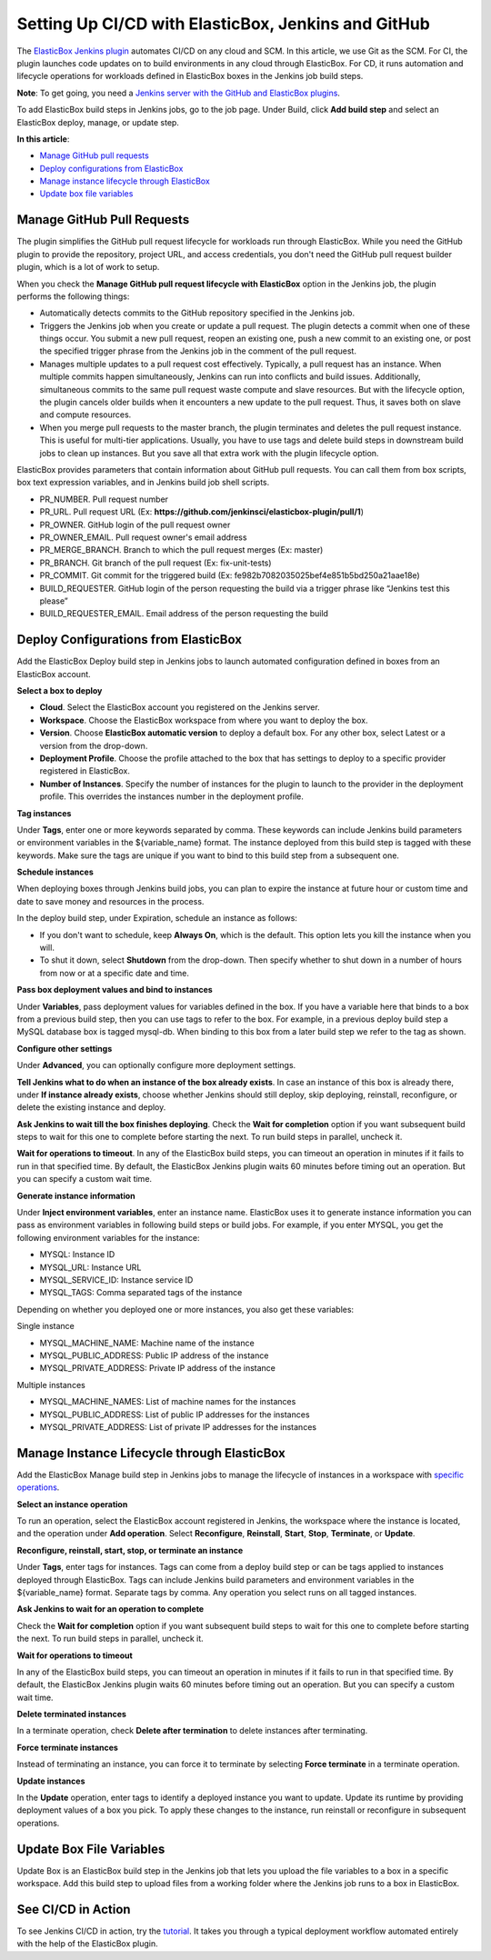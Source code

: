Setting Up CI/CD with ElasticBox, Jenkins and GitHub
**********************************************************

The `ElasticBox Jenkins plugin <https://wiki.jenkins-ci.org/display/JENKINS/ElasticBox+CI>`_ automates CI/CD on any cloud and SCM. In this article, we use Git as the SCM. For CI, the plugin launches code updates on to build environments in any cloud through ElasticBox. For CD, it runs automation and lifecycle operations for workloads defined in ElasticBox boxes in the Jenkins job build steps.

**Note**: To get going, you need a `Jenkins server with the GitHub and ElasticBox plugins </../documentation/integrate-with-jenkins/jenkins-elasticbox-setup/#jenkins-create-deploy-box>`_.

To add ElasticBox build steps in Jenkins jobs, go to the job page. Under Build, click **Add build step** and select an ElasticBox deploy, manage, or update step.

**In this article**:

* `Manage GitHub pull requests`_
* `Deploy configurations from ElasticBox`_
* `Manage instance lifecycle through ElasticBox`_
* `Update box file variables`_

Manage GitHub Pull Requests
--------------------------------

The plugin simplifies the GitHub pull request lifecycle for workloads run through ElasticBox. While you need the GitHub plugin to provide the repository, project URL, and access credentials, you don't need the GitHub pull request builder plugin, which is a lot of work to setup.

.. raw:: html

	<div class="doc-image padding-1x">
		<img class="img-responsive" src="/../assets/img/docs/integrate-with-jenkins/jenkins-server-managelifecycleofpullrequests.png" alt="Manage Lifecycle of GitHub Pull Requests">
	</div>

When you check the **Manage GitHub pull request lifecycle with ElasticBox** option in the Jenkins job, the plugin performs the following things:

* Automatically detects commits to the GitHub repository specified in the Jenkins job.
* Triggers the Jenkins job when you create or update a pull request. The plugin detects a commit when one of these things occur. You submit a new pull request, reopen an existing one, push a new commit to an existing one, or post the specified trigger phrase from the Jenkins job in the comment of the pull request.
* Manages multiple updates to a pull request cost effectively. Typically, a pull request has an instance. When multiple commits happen simultaneously, Jenkins can run into conflicts and build issues. Additionally, simultaneous commits to the same pull request waste compute and slave resources. But with the lifecycle option, the plugin cancels older builds when it encounters a new update to the pull request. Thus, it saves both on slave and compute resources.
* When you merge pull requests to the master branch, the plugin terminates and deletes the pull request instance. This is useful for multi-tier applications. Usually, you have to use tags and delete build steps in downstream build jobs to clean up instances. But you save all that extra work with the plugin lifecycle option.

ElasticBox provides parameters that contain information about GitHub pull requests. You can call them from box scripts, box text expression variables, and in Jenkins build job shell scripts.

* PR_NUMBER. Pull request number
* PR_URL. Pull request URL (Ex: **https://github.com/jenkinsci/elasticbox-plugin/pull/1**)
* PR_OWNER. GitHub login of the pull request owner
* PR_OWNER_EMAIL. Pull request owner's email address
* PR_MERGE_BRANCH. Branch to which the pull request merges (Ex: master)
* PR_BRANCH. Git branch of the pull request (Ex: fix-unit-tests)
* PR_COMMIT. Git commit for the triggered build (Ex: fe982b7082035025bef4e851b5bd250a21aae18e)
* BUILD_REQUESTER. GitHub login of the person requesting the build via a trigger phrase like “Jenkins test this please”
* BUILD_REQUESTER_EMAIL. Email address of the person requesting the build

Deploy Configurations from ElasticBox
---------------------------------------

Add the ElasticBox Deploy build step in Jenkins jobs to launch automated configuration defined in boxes from an ElasticBox account.

**Select a box to deploy**

.. raw:: html

	<div class="doc-image padding-1x">
		<img class="img-responsive" src="/../assets/img/docs/integrate-with-jenkins/jenkins-deploybuildstep.png" alt="Select a Box to Deploy Using ElasticBox">
	</div>

* **Cloud**. Select the ElasticBox account you registered on the Jenkins server.
* **Workspace**. Choose the ElasticBox workspace from where you want to deploy the box.
* **Version**. Choose **ElasticBox automatic version** to deploy a default box. For any other box, select Latest or a version from the drop-down.
* **Deployment Profile**. Choose the profile attached to the box that has settings to deploy to a specific provider registered in ElasticBox.
* **Number of Instances**. Specify the number of instances for the plugin to launch to the provider in the deployment profile. This overrides the instances number in the deployment profile.

**Tag instances**

Under **Tags**, enter one or more keywords separated by comma. These keywords can include Jenkins build parameters or environment variables in the ${variable_name} format. The instance deployed from this build step is tagged with these keywords. Make sure the tags are unique if you want to bind to this build step from a subsequent one.

**Schedule instances**

.. raw:: html

	<div class="doc-image padding-1x">
		<img class="img-responsive" src="/../assets/img/docs/integrate-with-jenkins/jenkins-deploy-buildstep-scheduleinstances.png" alt="Schedule an Instance in the Deploy Build Step">
	</div>

When deploying boxes through Jenkins build jobs, you can plan to expire the instance at future hour or custom time and date to save money and resources in the process.

In the deploy build step, under Expiration, schedule an instance as follows:

* If you don't want to schedule, keep **Always On**, which is the default. This option lets you kill the instance when you will.
* To shut it down, select **Shutdown** from the drop-down. Then specify whether to shut down in a number of hours from now or at a specific date and time.

**Pass box deployment values and bind to instances**

Under **Variables**, pass deployment values for variables defined in the box. If you have a variable here that binds to a box from a previous build step, then you can use tags to refer to the box. For example, in a previous deploy build step a MySQL database box is tagged mysql-db. When binding to this box from a later build step we refer to the tag as shown.

.. raw:: html

	<div class="doc-image padding-1x">
		<img class="img-responsive" src="/../assets/img/docs/integrate-with-jenkins/jenkins-deploybuildstep-bindingsas-tags.png" alt="Binding from a Deploy Build Step">
	</div>

**Configure other settings**

Under **Advanced**, you can optionally configure more deployment settings.

.. raw:: html

	<div class="doc-image padding-1x">
    	<img class="img-responsive" src="/../assets/img/docs/integrate-with-jenkins/jenkins-deploybuildstep-advancedsettings.png" alt="Advanced Settings for the Deploy Build Step">
	</div>

**Tell Jenkins what to do when an instance of the box already exists**. In case an instance of this box is already there, under **If instance already exists**, choose whether Jenkins should still deploy, skip deploying, reinstall, reconfigure, or delete the existing instance and deploy.

**Ask Jenkins to wait till the box finishes deploying**. Check the **Wait for completion** option if you want subsequent build steps to wait for this one to complete before starting the next. To run build steps in parallel, uncheck it.

**Wait for operations to timeout**. In any of the ElasticBox build steps, you can timeout an operation in minutes if it fails to run in that specified time. By default, the ElasticBox Jenkins plugin waits 60 minutes before timing out an operation. But you can specify a custom wait time.

**Generate instance information**

Under **Inject environment variables**, enter an instance name. ElasticBox uses it to generate instance information you can pass as environment variables in following build steps or build jobs. For example, if you enter MYSQL, you get the following environment variables for the instance:

* MYSQL: Instance ID
* MYSQL_URL: Instance URL
* MYSQL_SERVICE_ID: Instance service ID
* MYSQL_TAGS: Comma separated tags of the instance

Depending on whether you deployed one or more instances, you also get these variables:

Single instance

* MYSQL_MACHINE_NAME: Machine name of the instance
* MYSQL_PUBLIC_ADDRESS: Public IP address of the instance
* MYSQL_PRIVATE_ADDRESS: Private IP address of the instance

Multiple instances

* MYSQL_MACHINE_NAMES: List of machine names for the instances
* MYSQL_PUBLIC_ADDRESS: List of public IP addresses for the instances
* MYSQL_PRIVATE_ADDRESS: List of private IP addresses for the instances

Manage Instance Lifecycle through ElasticBox
----------------------------------------------

Add the ElasticBox Manage build step in Jenkins jobs to manage the lifecycle of instances in a workspace with `specific operations </../documentation/deploying-and-managing-instances/deploying-managing-instances/#actions>`_.

**Select an instance operation**

.. raw:: html

	<div class="doc-image padding-1x">
		<img class="img-responsive" src="/../assets/img/docs/integrate-with-jenkins/jenkins-server-manageinstance-buildstep.png" alt="Add a Build Task to Manage Instances' Lifecycle">
	</div>

To run an operation, select the ElasticBox account registered in Jenkins, the workspace where the instance is located, and the operation under **Add operation**. Select **Reconfigure**, **Reinstall**, **Start**, **Stop**, **Terminate**, or **Update**.

**Reconfigure, reinstall, start, stop, or terminate an instance**

Under **Tags**, enter tags for instances. Tags can come from a deploy build step or can be tags applied to instances deployed through ElasticBox. Tags can include Jenkins build parameters and environment variables in the ${variable_name} format. Separate tags by comma. Any operation you select runs on all tagged instances.

**Ask Jenkins to wait for an operation to complete**

Check the **Wait for completion** option if you want subsequent build steps to wait for this one to complete before starting the next. To run build steps in parallel, uncheck it.

**Wait for operations to timeout**

In any of the ElasticBox build steps, you can timeout an operation in minutes if it fails to run in that specified time. By default, the ElasticBox Jenkins plugin waits 60 minutes before timing out an operation. But you can specify a custom wait time.

**Delete terminated instances**

In a terminate operation, check **Delete after termination** to delete instances after terminating.

**Force terminate instances**

Instead of terminating an instance, you can force it to terminate by selecting **Force terminate** in a terminate operation.

**Update instances**

In the **Update** operation, enter tags to identify a deployed instance you want to update. Update its runtime by providing deployment values of a box you pick. To apply these changes to the instance, run reinstall or reconfigure in subsequent operations.

Update Box File Variables
-----------------------------

Update Box is an ElasticBox build step in the Jenkins job that lets you upload the file variables to a box in a specific workspace. Add this build step to upload files from a working folder where the Jenkins job runs to a box in ElasticBox.

.. raw:: html

	<div class="doc-image padding-1x">
		<img class="img-responsive" src="/../assets/img/docs/integrate-with-jenkins/jenkins-server-updatebox-buildstep.png" alt="Add a Build Task to Update Box File Variables">
	</div>

See CI/CD in Action
----------------------

To see Jenkins CI/CD in action, try the `tutorial </../documentation/sample-tutorials/jenkins-elasticboxplugin/>`_. It takes you through a typical deployment workflow automated entirely with the help of the ElasticBox plugin.


